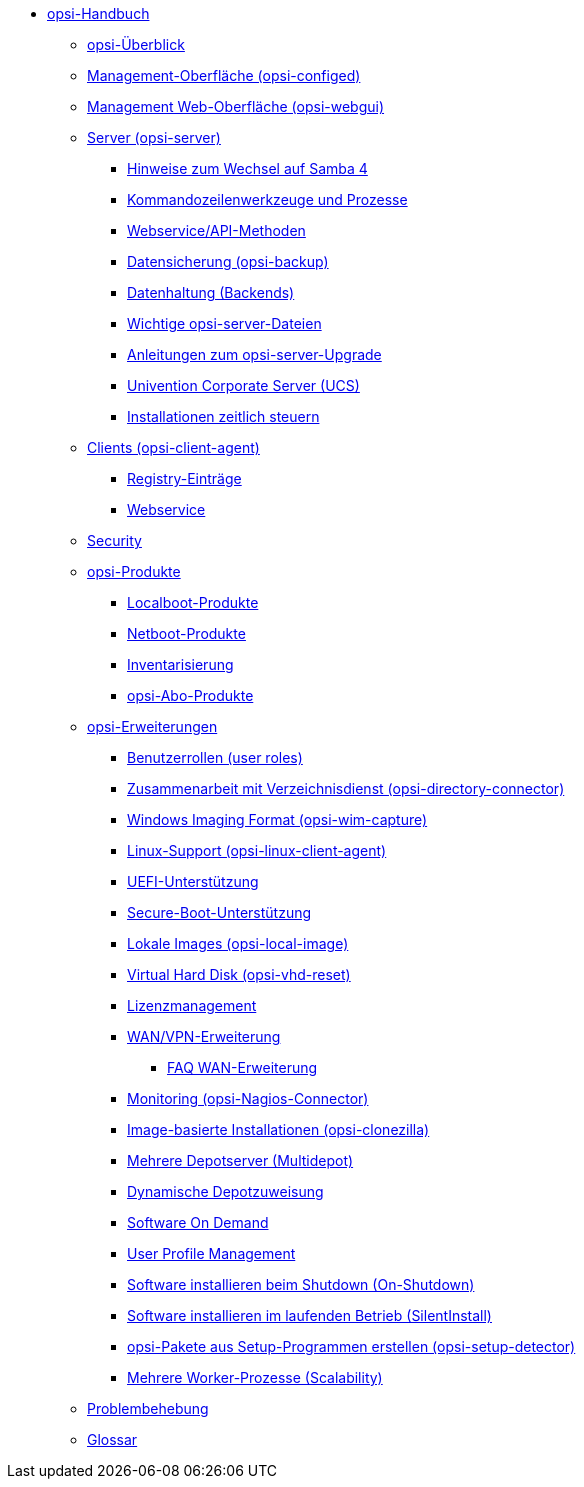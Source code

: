 * xref:introduction.adoc[opsi-Handbuch]
	** xref:overview.adoc[opsi-Überblick]
	** xref:configed.adoc[Management-Oberfläche (opsi-configed)]
	** xref:webgui.adoc[Management Web-Oberfläche (opsi-webgui)]
//		*** xref:webgui/technology.adoc[Technologie-Stack]
//		*** xref:webgui/installation.adoc[Installationsanleitung]
//		*** xref:webgui/userguide.adoc[Benutzerhandbuch]
	** xref:server/overview.adoc[Server (opsi-server)]
		*** xref:server/samba.adoc[Hinweise zum Wechsel auf Samba 4]
		*** xref:server/configuration-tools.adoc[Kommandozeilenwerkzeuge und Prozesse]
		*** xref:server/data-structure.adoc[Webservice/API-Methoden]
		*** xref:server/opsi-backup.adoc[Datensicherung (opsi-backup)]
		*** xref:server/opsi-backends.adoc[Datenhaltung (Backends)]
		*** xref:server/important-files.adoc[Wichtige opsi-server-Dateien]
		*** xref:server/opsi-upgrade.adoc[Anleitungen zum opsi-server-Upgrade]
		*** xref:server/ucs.adoc[Univention Corporate Server (UCS)]
		*** xref:server/temporal-job-control.adoc[Installationen zeitlich steuern]
	** xref:client/opsi-client-agent.adoc[Clients (opsi-client-agent)]
		*** xref:client/registry-entries.adoc[Registry-Einträge]
		*** xref:client/opsi-client-agent-webapi.adoc[Webservice]
	** xref:security.adoc[Security]
	** xref:products/products.adoc[opsi-Produkte]
		*** xref:products/localboot-products.adoc[Localboot-Produkte]
		*** xref:products/netboot-products.adoc[Netboot-Produkte]
		*** xref:products/inventory.adoc[Inventarisierung]
		*** xref:products/abo-products.adoc[opsi-Abo-Produkte]
	** xref:modules/modules.adoc[opsi-Erweiterungen]
		*** xref:modules/user-roles.adoc[Benutzerrollen (user roles)]
		*** xref:modules/directory-connector.adoc[Zusammenarbeit mit Verzeichnisdienst (opsi-directory-connector)]
		*** xref:modules/wim-capture.adoc[Windows Imaging Format (opsi-wim-capture)]
		*** xref:modules/linux.adoc[Linux-Support (opsi-linux-client-agent)]
		*** xref:modules/uefi.adoc[UEFI-Unterstützung]
		*** xref:modules/secureboot.adoc[Secure-Boot-Unterstützung]
		*** xref:modules/local-image.adoc[Lokale Images (opsi-local-image)]
		*** xref:modules/vhd.adoc[Virtual Hard Disk (opsi-vhd-reset)]
		*** xref:modules/licensemanagement.adoc[Lizenzmanagement]
		*** xref:modules/wan-support.adoc[WAN/VPN-Erweiterung]
			**** xref:modules/wan-faq.adoc[FAQ WAN-Erweiterung]
		*** xref:modules/nagios-connector.adoc[Monitoring (opsi-Nagios-Connector)]
		*** xref:modules/clonezilla.adoc[Image-basierte Installationen (opsi-clonezilla)]
		*** xref:modules/multidepot.adoc[Mehrere Depotserver (Multidepot)]
		*** xref:modules/dyndepot.adoc[Dynamische Depotzuweisung]
		*** xref:modules/software-on-demand.adoc[Software On Demand]
		*** xref:modules/user-profile.adoc[User Profile Management]
		*** xref:modules/on-shutdown.adoc[Software installieren beim Shutdown (On-Shutdown)]
		*** xref:modules/silentinstall.adoc[Software installieren im laufenden Betrieb (SilentInstall)]
		*** xref:modules/setup-detector.adoc[opsi-Pakete aus Setup-Programmen erstellen (opsi-setup-detector)]
		*** xref:modules/scalability.adoc[Mehrere Worker-Prozesse (Scalability)]
	** xref:troubleshooting.adoc[Problembehebung]
//	** xref:localization.adoc[opsi Lokalisierung]
	** xref:glossary.adoc[Glossar]
